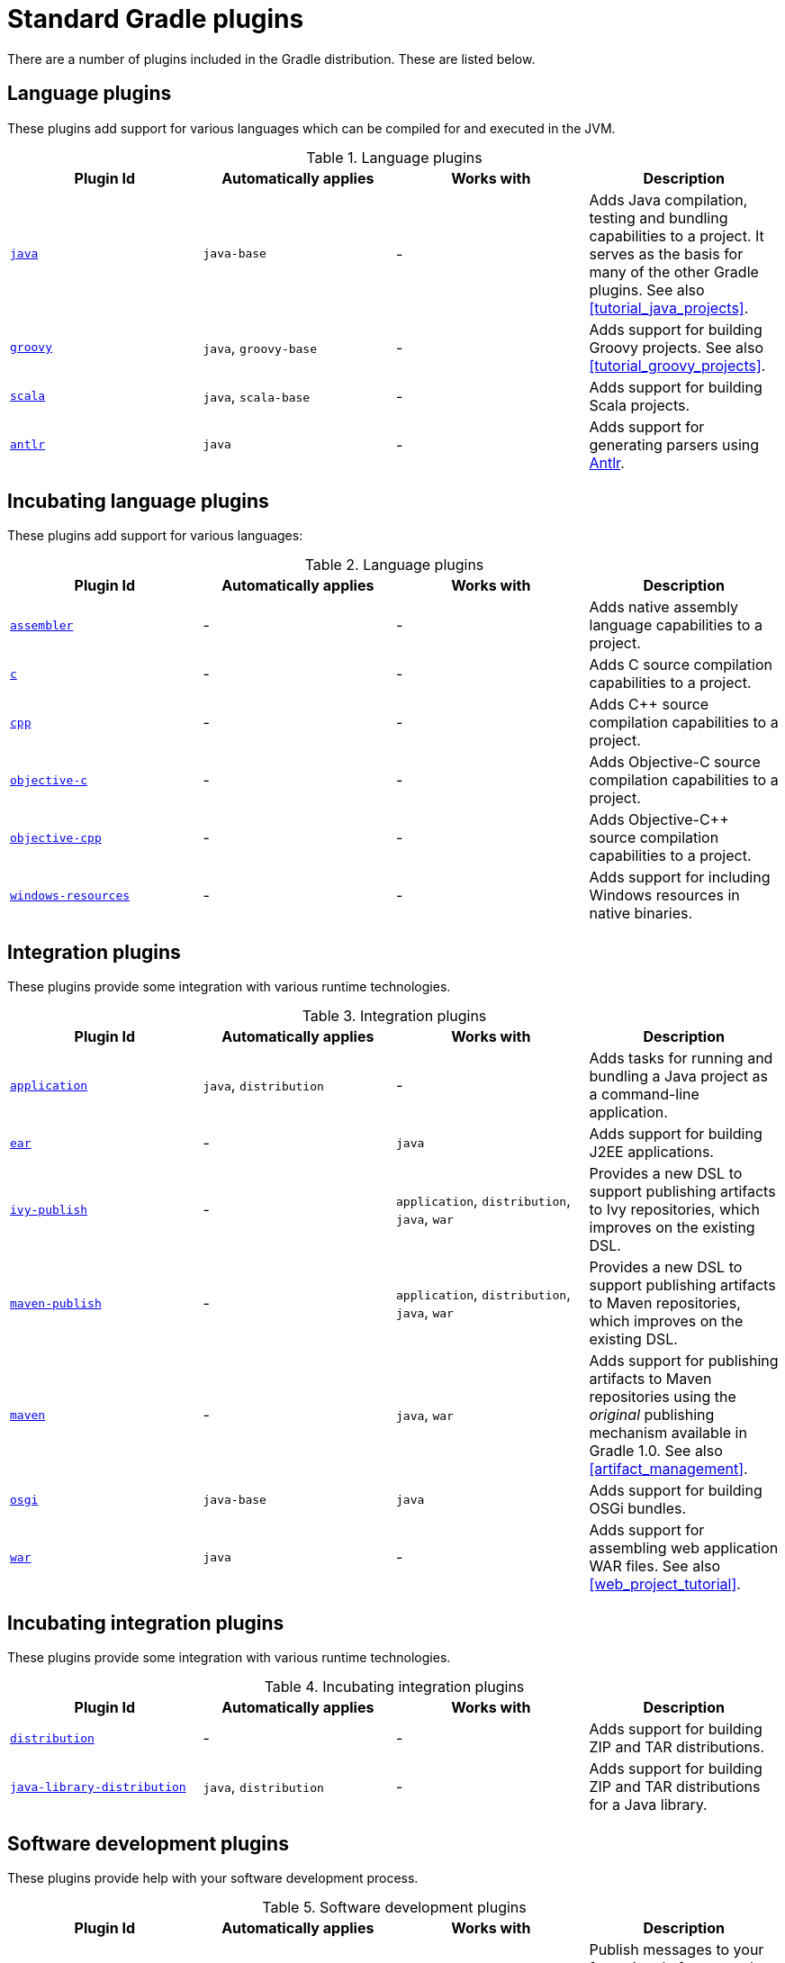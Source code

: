 // Copyright 2017 the original author or authors.
//
// Licensed under the Apache License, Version 2.0 (the "License");
// you may not use this file except in compliance with the License.
// You may obtain a copy of the License at
//
//      http://www.apache.org/licenses/LICENSE-2.0
//
// Unless required by applicable law or agreed to in writing, software
// distributed under the License is distributed on an "AS IS" BASIS,
// WITHOUT WARRANTIES OR CONDITIONS OF ANY KIND, either express or implied.
// See the License for the specific language governing permissions and
// limitations under the License.

[[standard_plugins]]
= Standard Gradle plugins

There are a number of plugins included in the Gradle distribution. These are listed below.


[[sec:language_plugins]]
== Language plugins

These plugins add support for various languages which can be compiled for and executed in the JVM.

.Language plugins
[cols="a,a,a,a", options="header"]
|===
| Plugin Id
| Automatically applies
| Works with
| Description

| <<java_plugin, `java` >>
| `java-base`
| -
| Adds Java compilation, testing and bundling capabilities to a project. It serves as the basis for many of the other Gradle plugins. See also <<tutorial_java_projects>>.

| <<groovy_plugin, `groovy` >>
| `java`, `groovy-base`
| -
| Adds support for building Groovy projects. See also <<tutorial_groovy_projects>>.

| <<scala_plugin, `scala` >>
| `java`, `scala-base`
| -
| Adds support for building Scala projects.

| <<antlr_plugin, `antlr` >>
| `java`
| -
| Adds support for generating parsers using http://www.antlr.org/[Antlr].
|===


[[sec:incubating_language_plugins]]
== Incubating language plugins

These plugins add support for various languages:

.Language plugins
[cols="a,a,a,a", options="header"]
|===
| Plugin Id
| Automatically applies
| Works with
| Description

| <<native_software, `assembler` >>
| -
| -
| Adds native assembly language capabilities to a project.

| <<native_software, `c` >>
| -
| -
| Adds C source compilation capabilities to a project.

| <<native_software, `cpp` >>
| -
| -
| Adds C++ source compilation capabilities to a project.

| <<native_software, `objective-c` >>
| -
| -
| Adds Objective-C source compilation capabilities to a project.

| <<native_software, `objective-cpp` >>
| -
| -
| Adds Objective-C++ source compilation capabilities to a project.

| <<native_software, `windows-resources` >>
| -
| -
| Adds support for including Windows resources in native binaries.
|===


[[sec:integration_plugins]]
== Integration plugins

These plugins provide some integration with various runtime technologies.

.Integration plugins
[cols="a,a,a,a", options="header"]
|===
| Plugin Id
| Automatically applies
| Works with
| Description

| <<application_plugin, `application` >>
| `java`, `distribution`
| -
| Adds tasks for running and bundling a Java project as a command-line application.

| <<ear_plugin, `ear` >>
| -
| `java`
| Adds support for building J2EE applications.

| <<publishing_ivy, `ivy-publish` >>
| -
| `application`, `distribution`, `java`, `war`
| Provides a new DSL to support publishing artifacts to Ivy repositories, which improves on the existing DSL.

| <<publishing_maven, `maven-publish` >>
| -
| `application`, `distribution`, `java`, `war`
| Provides a new DSL to support publishing artifacts to Maven repositories, which improves on the existing DSL.

| <<maven_plugin, `maven` >>
| -
| `java`, `war`
| Adds support for publishing artifacts to Maven repositories using the _original_ publishing mechanism available in Gradle 1.0. See also <<artifact_management>>.

| <<osgi_plugin, `osgi` >>
| `java-base`
| `java`
| Adds support for building OSGi bundles.

| <<war_plugin, `war` >>
| `java`
| -
| Adds support for assembling web application WAR files. See also <<web_project_tutorial>>.
|===


[[sec:incubating_integration_plugins]]
== Incubating integration plugins

These plugins provide some integration with various runtime technologies.

.Incubating integration plugins
[cols="a,a,a,a", options="header"]
|===
| Plugin Id
| Automatically applies
| Works with
| Description

| <<distribution_plugin, `distribution` >>
| -
| -
| Adds support for building ZIP and TAR distributions.

| <<java_library_distribution_plugin, `java-library-distribution` >>
| `java`, `distribution`
| -
| Adds support for building ZIP and TAR distributions for a Java library.
|===


[[sec:software_development_plugins]]
== Software development plugins

These plugins provide help with your software development process.

.Software development plugins
[cols="a,a,a,a", options="header"]
|===
| Plugin Id
| Automatically applies
| Works with
| Description

| <<announce_plugin, `announce` >>
| -
| -
| Publish messages to your favourite platforms, such as Twitter or Growl.

| <<build_announcements_plugin, `build-announcements` >>
| announce
| -
| Sends local announcements to your desktop about interesting events in the build lifecycle.

| <<checkstyle_plugin, `checkstyle` >>
| `java-base`
| -
| Performs quality checks on your project's Java source files using http://checkstyle.sourceforge.net/index.html[Checkstyle] and generates reports from these checks.

| <<codenarc_plugin, `codenarc` >>
| `groovy-base`
| -
| Performs quality checks on your project's Groovy source files using http://codenarc.sourceforge.net/index.html[CodeNarc] and generates reports from these checks.

| <<eclipse_plugin, `eclipse` >>
| -
| `java`,`groovy`, `scala`
| Generates files that are used by http://eclipse.org[Eclipse IDE], thus making it possible to import the project into Eclipse. See also <<tutorial_java_projects>>.

| <<eclipse_plugin, `eclipse-wtp` >>
| -
| `ear`, `war`
| Does the same as the eclipse plugin plus generates eclipse WTP (Web Tools Platform) configuration files. After importing to eclipse your war/ear projects should be configured to work with WTP. See also <<tutorial_java_projects>>.

| <<findbugs_plugin, `findbugs` >>
| `java-base`
| -
| Performs quality checks on your project's Java source files using http://findbugs.sourceforge.net[FindBugs] and generates reports from these checks.

| <<idea_plugin, `idea` >>
| -
| `java`
| Generates files that are used by http://www.jetbrains.com/idea/index.html[Intellij IDEA IDE], thus making it possible to import the project into IDEA.

| <<jdepend_plugin, `jdepend` >>
| `java-base`
| -
| Performs quality checks on your project's source files using http://clarkware.com/software/JDepend.html[JDepend] and generates reports from these checks.

| <<pmd_plugin, `pmd` >>
| `java-base`
| -
| Performs quality checks on your project's Java source files using http://pmd.sourceforge.net[PMD] and generates reports from these checks.

| <<project_reports_plugin, `project-report` >>
| `reporting-base`
| -
| Generates reports containing useful information about your Gradle build.

| <<signing_plugin, `signing` >>
| base
| -
| Adds the ability to digitally sign built files and artifacts.
|===


[[sec:incubating_software_development_plugins]]
== Incubating software development plugins

These plugins provide help with your software development process.

.Software development plugins
[cols="a,a,a,a", options="header"]
|===
| Plugin Id
| Automatically applies
| Works with
| Description

| <<build_dashboard_plugin, `build-dashboard` >>
| reporting-base
| -
| Generates build dashboard report.

| <<native_software, `cunit` >>
| -
| -
| Adds support for running http://cunit.sourceforge.net[CUnit] tests.

| <<jacoco_plugin, `jacoco` >>
| reporting-base
| java
| Provides integration with the http://www.eclemma.org/jacoco/[JaCoCo] code coverage library for Java.

| <<native_software, `visual-studio` >>
| -
| native language plugins
| Adds integration with Visual Studio.

| <<java_gradle_plugin, `java-gradle-plugin` >>
| java
|
| Assists with development of Gradle plugins by providing standard plugin build configuration and validation.
|===


[[sec:base_plugins]]
== Base plugins

These plugins form the basic building blocks which the other plugins are assembled from. They are available for you to use in your build files, and are listed here for completeness. However, be aware that they are not yet considered part of Gradle's public API. As such, these plugins are not documented in the user guide. You might refer to their API documentation to learn more about them.

.Base plugins
[cols="a,a", options="header"]
|===
| Plugin Id
| Description

| base
| Adds the standard lifecycle tasks and configures reasonable defaults for the archive tasks:

* adds build __ConfigurationName__ tasks. Those tasks assemble the artifacts belonging to the specified configuration.
* adds upload __ConfigurationName__ tasks. Those tasks assemble and upload the artifacts belonging to the specified configuration.
* configures reasonable default values for all archive tasks (e.g. tasks that inherit from api:org.gradle.api.tasks.bundling.AbstractArchiveTask[]). For example, the archive tasks are tasks of types: api:org.gradle.api.tasks.bundling.Jar[], api:org.gradle.api.tasks.bundling.Tar[], api:org.gradle.api.tasks.bundling.Zip[]. Specifically, `destinationDir`, `baseName` and `version` properties of the archive tasks are preconfigured with defaults. This is extremely useful because it drives consistency across projects; the consistency regarding naming conventions of archives and their location after the build completed.


| java-base
| Adds the source sets concept to the project. Does not add any particular source sets.

| groovy-base
| Adds the Groovy source sets concept to the project.

| scala-base
| Adds the Scala source sets concept to the project.

| reporting-base
| Adds some shared convention properties to the project, relating to report generation.
|===


[[sec:third_party_plugins]]
== Third party plugins

You can find a list of external plugins at the http://plugins.gradle.org/[Gradle Plugins site].
